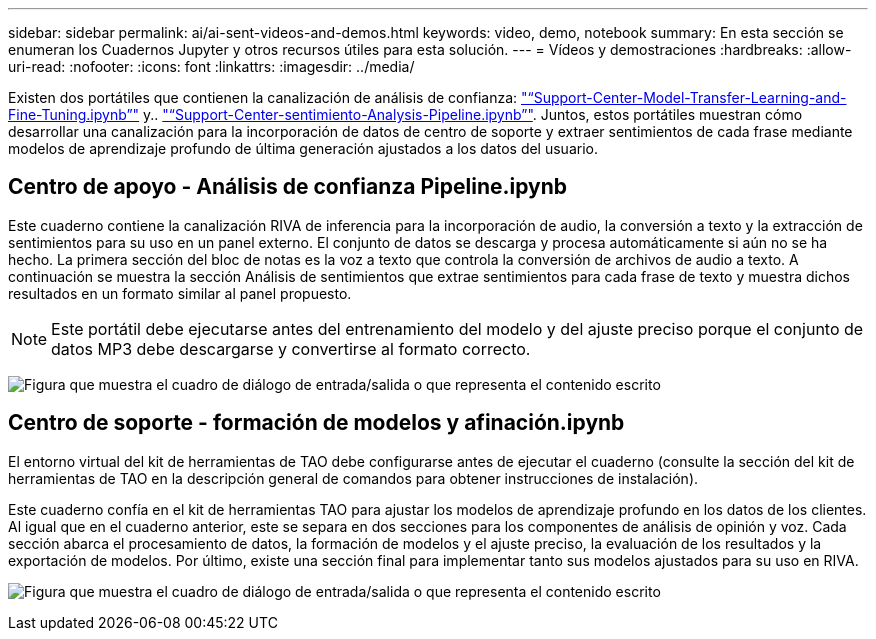 ---
sidebar: sidebar 
permalink: ai/ai-sent-videos-and-demos.html 
keywords: video, demo, notebook 
summary: En esta sección se enumeran los Cuadernos Jupyter y otros recursos útiles para esta solución. 
---
= Vídeos y demostraciones
:hardbreaks:
:allow-uri-read: 
:nofooter: 
:icons: font
:linkattrs: 
:imagesdir: ../media/


[role="lead"]
Existen dos portátiles que contienen la canalización de análisis de confianza: https://nbviewer.jupyter.org/github/NetAppDocs/netapp-solutions/blob/main/media/Support-Center-Model-Transfer-Learning-and-Fine-Tuning.ipynb["“Support-Center-Model-Transfer-Learning-and-Fine-Tuning.ipynb”"] y.. link:https://nbviewer.jupyter.org/github/NetAppDocs/netapp-solutions/blob/main/media/Support-Center-Sentiment-Analysis-Pipeline.ipynb["“Support-Center-sentimiento-Analysis-Pipeline.ipynb”"]. Juntos, estos portátiles muestran cómo desarrollar una canalización para la incorporación de datos de centro de soporte y extraer sentimientos de cada frase mediante modelos de aprendizaje profundo de última generación ajustados a los datos del usuario.



== Centro de apoyo - Análisis de confianza Pipeline.ipynb

Este cuaderno contiene la canalización RIVA de inferencia para la incorporación de audio, la conversión a texto y la extracción de sentimientos para su uso en un panel externo. El conjunto de datos se descarga y procesa automáticamente si aún no se ha hecho. La primera sección del bloc de notas es la voz a texto que controla la conversión de archivos de audio a texto. A continuación se muestra la sección Análisis de sentimientos que extrae sentimientos para cada frase de texto y muestra dichos resultados en un formato similar al panel propuesto.


NOTE: Este portátil debe ejecutarse antes del entrenamiento del modelo y del ajuste preciso porque el conjunto de datos MP3 debe descargarse y convertirse al formato correcto.

image:ai-sent-image12.png["Figura que muestra el cuadro de diálogo de entrada/salida o que representa el contenido escrito"]



== Centro de soporte - formación de modelos y afinación.ipynb

El entorno virtual del kit de herramientas de TAO debe configurarse antes de ejecutar el cuaderno (consulte la sección del kit de herramientas de TAO en la descripción general de comandos para obtener instrucciones de instalación).

Este cuaderno confía en el kit de herramientas TAO para ajustar los modelos de aprendizaje profundo en los datos de los clientes. Al igual que en el cuaderno anterior, este se separa en dos secciones para los componentes de análisis de opinión y voz. Cada sección abarca el procesamiento de datos, la formación de modelos y el ajuste preciso, la evaluación de los resultados y la exportación de modelos. Por último, existe una sección final para implementar tanto sus modelos ajustados para su uso en RIVA.

image:ai-sent-image13.png["Figura que muestra el cuadro de diálogo de entrada/salida o que representa el contenido escrito"]
